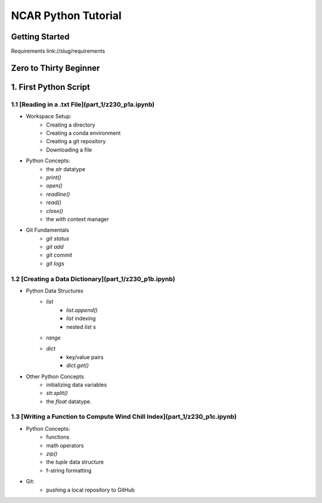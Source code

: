 .. title: index
.. slug: index
.. date: 2020-04-08 13:25:35 UTC-06:00
.. tags: 
.. category: 
.. link: 
.. description: 
.. type: text
.. hidetitle: True

======================
NCAR Python Tutorial
======================


Getting Started
================
Requirements 
link://slug/requirements


Zero to Thirty Beginner 
=======================

1. First Python Script
=======================

1.1 [Reading in a .txt File](part_1/z230_p1a.ipynb)
---------------------------------------------------
- Workspace Setup:
    - Creating a directory
    - Creating a conda environment
    - Creating a git repository
    - Downloading a file

- Python Concepts:
    - the `str` datatype
    - `print()`
    - `open()`
    - `readline()`
    - `read()`
    - `close()`
    - the `with` context manager

- Git Fundamentals
    - `git status`
    - `git add`
    - `git commit`
    - `git logs`

1.2 [Creating a Data Dictionary](part_1/z230_p1b.ipynb)
-------------------------------------------------------
-  Python Data Structures
    - `list` 
        - `list.append()`
        - `list` indexing
        - nested `list` s
    - `range`
    - `dict` 
        - key/value pairs
        - `dict.get()`
- Other Python Concepts
    - initializing data variables
    - `str.split()`
    - the `float` datatype.
 
1.3 [Writing a Function to Compute Wind Chill Index](part_1/z230_p1c.ipynb)
---------------------------------------------------------------------------
- Python Concepts:
    - functions
    - math operators
    - `zip()`
    - the `tuple` data structure
    - f-string formatting
- Git:
    - pushing a local repository to GitHub
